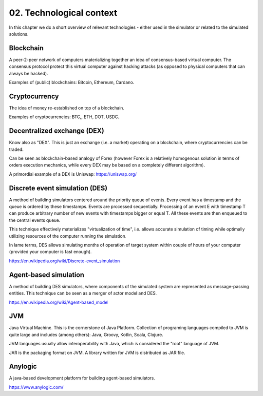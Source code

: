 02. Technological context
=========================

In this chapter we do a short overview of relevant technologies - either used in the simulator or related to the
simulated solutions.

Blockchain
----------

A peer-2-peer network of computers materializing together an idea of consensus-based virtual computer. The consensus
protocol protect this virtual computer against hacking attacks (as opposed to physical computers that can always
be hacked).

Examples of (public) blockchains: Bitcoin, Ethereum, Cardano.


Cryptocurrency
--------------

The idea of money re-established on top of a blockchain.

Examples of cryptocurrencies: BTC,, ETH, DOT, USDC.


Decentralized exchange (DEX)
----------------------------

Know also as "DEX". This is just an exchange (i.e. a market) operating on a blockchain, where cryptocurrencies can
be traded.

Can be seen as blockchain-based analogy of Forex (however Forex is a relatively homogenous solution in terms of
orders execution mechanics, while every DEX may be based on a completely different algorithm).

A primordial example of a DEX is Uniswap: https://uniswap.org/


Discrete event simulation (DES)
-------------------------------

A method of building simulators centered around the priority queue of events. Every event has a timestamp and the queue
is ordered by these timestamps. Events are processed sequentially. Processing of an event E with timestamp T can produce
arbitrary number of new events with timestamps bigger or equal T. All these events are then enqueued to the central
events queue.

This technique effectively materializes "virtualization of time", i.e. allows accurate simulation of timing while
optimally utilizing resources of the computer running the simulation.

In lame terms, DES allows simulating months of operation of target system within couple of hours of your computer
(provided your computer is fast enough).

https://en.wikipedia.org/wiki/Discrete-event_simulation


Agent-based simulation
----------------------

A method of building DES simulators, where components of the simulated system are represented as message-passing entities.
This technique can be seen as a merger of actor model and DES.

https://en.wikipedia.org/wiki/Agent-based_model


JVM
---

Java Virtual Machine. This is the cornerstone of Java Platform.
Collection of programing languages compiled to JVM is quite large and includes (among others): Java, Groovy, Kotlin,
Scala, Clojure.

JVM languages usually allow interoperability with Java, which is considered the "root" language of JVM.

JAR is the packaging format on JVM. A library written for JVM is distributed as JAR file.

Anylogic
--------

A java-based development platform for building agent-based simulators.

https://www.anylogic.com/

